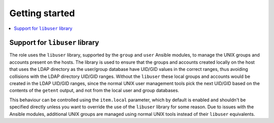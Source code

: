 Getting started
===============

.. contents::
   :local:


.. _users__ref_libuser:

Support for ``libuser`` library
-------------------------------

The role uses the ``libuser`` library, supported by the ``group`` and ``user``
Ansible modules, to manage the UNIX groups and accounts present on the hosts.
The library is used to ensure that the groups and accounts created locally on
the host that uses the LDAP directory as the user/group database have UID/GID
values in the correct ranges, thus avoiding collisions with the LDAP directory
UID/GID ranges. Without the ``libuser`` these local groups and accounts would
be created in the LDAP UID/GID ranges, since the normal UNIX user management
tools pick the next UID/GID based on the contents of the ``getent`` output, and
not from the local user and group databases.

This behaviour can be controlled using the ``item.local`` parameter, which by
default is enabled and shouldn't be specified directly unless you want to
override the use of the ``libuser`` library for some reason. Due to issues with
the Ansible modules, additional UNIX groups are managed using normal UNIX tools
instead of their ``libuser`` equivalents.
